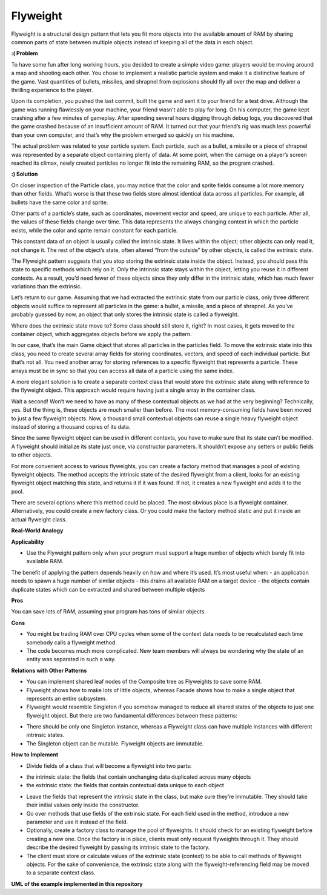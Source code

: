 Flyweight
=========

Flyweight is a structural design pattern that lets you fit more objects into the available amount of RAM by sharing common parts of state between multiple objects instead of keeping all of the data in each object.

**:( Problem**

To have some fun after long working hours, you decided to create a simple video game: players would be moving around a map and shooting each other. You chose to implement a realistic particle system and make it a distinctive feature of the game. Vast quantities of bullets, missiles, and shrapnel from explosions should fly all over the map and deliver a thrilling experience to the player.

Upon its completion, you pushed the last commit, built the game and sent it to your friend for a test drive. Although the game was running flawlessly on your machine, your friend wasn’t able to play for long. On his computer, the game kept crashing after a few minutes of gameplay. After spending several hours digging through debug logs, you discovered that the game crashed because of an insufficient amount of RAM. It turned out that your friend’s rig was much less powerful than your own computer, and that’s why the problem emerged so quickly on his machine.

The actual problem was related to your particle system. Each particle, such as a bullet, a missile or a piece of shrapnel was represented by a separate object containing plenty of data. At some point, when the carnage on a player’s screen reached its climax, newly created particles no longer fit into the remaining RAM, so the program crashed.

**:) Solution**

On closer inspection of the Particle class, you may notice that the color and sprite fields consume a lot more memory than other fields. What’s worse is that these two fields store almost identical data across all particles. For example, all bullets have the same color and sprite.

Other parts of a particle’s state, such as coordinates, movement vector and speed, are unique to each particle. After all, the values of these fields change over time. This data represents the always changing context in which the particle exists, while the color and sprite remain constant for each particle.

This constant data of an object is usually called the intrinsic state. It lives within the object; other objects can only read it, not change it. The rest of the object’s state, often altered “from the outside” by other objects, is called the extrinsic state.

The Flyweight pattern suggests that you stop storing the extrinsic state inside the object. Instead, you should pass this state to specific methods which rely on it. Only the intrinsic state stays within the object, letting you reuse it in different contexts. As a result, you’d need fewer of these objects since they only differ in the intrinsic state, which has much fewer variations than the extrinsic.

Let’s return to our game. Assuming that we had extracted the extrinsic state from our particle class, only three different objects would suffice to represent all particles in the game: a bullet, a missile, and a piece of shrapnel. As you’ve probably guessed by now, an object that only stores the intrinsic state is called a flyweight.

Where does the extrinsic state move to? Some class should still store it, right? In most cases, it gets moved to the container object, which aggregates objects before we apply the pattern.

In our case, that’s the main Game object that stores all particles in the particles field. To move the extrinsic state into this class, you need to create several array fields for storing coordinates, vectors, and speed of each individual particle. But that’s not all. You need another array for storing references to a specific flyweight that represents a particle. These arrays must be in sync so that you can access all data of a particle using the same index.

A more elegant solution is to create a separate context class that would store the extrinsic state along with reference to the flyweight object. This approach would require having just a single array in the container class.

Wait a second! Won’t we need to have as many of these contextual objects as we had at the very beginning? Technically, yes. But the thing is, these objects are much smaller than before. The most memory-consuming fields have been moved to just a few flyweight objects. Now, a thousand small contextual objects can reuse a single heavy flyweight object instead of storing a thousand copies of its data.

Since the same flyweight object can be used in different contexts, you have to make sure that its state can’t be modified. A flyweight should initialize its state just once, via constructor parameters. It shouldn’t expose any setters or public fields to other objects.

For more convenient access to various flyweights, you can create a factory method that manages a pool of existing flyweight objects. The method accepts the intrinsic state of the desired flyweight from a client, looks for an existing flyweight object matching this state, and returns it if it was found. If not, it creates a new flyweight and adds it to the pool.

There are several options where this method could be placed. The most obvious place is a flyweight container. Alternatively, you could create a new factory class. Or you could make the factory method static and put it inside an actual flyweight class.

**Real-World Analogy**

**Applicability**

* Use the Flyweight pattern only when your program must support a huge number of objects which barely fit into available RAM.

The benefit of applying the pattern depends heavily on how and where it’s used. It’s most useful when:
- an application needs to spawn a huge number of similar objects
- this drains all available RAM on a target device
- the objects contain duplicate states which can be extracted and shared between multiple objects

**Pros**

You can save lots of RAM, assuming your program has tons of similar objects.

**Cons**

* You might be trading RAM over CPU cycles when some of the context data needs to be recalculated each time somebody calls a flyweight method.

* The code becomes much more complicated. New team members will always be wondering why the state of an entity was separated in such a way.

**Relations with Other Patterns**

* You can implement shared leaf nodes of the Composite tree as Flyweights to save some RAM.

* Flyweight shows how to make lots of little objects, whereas Facade shows how to make a single object that represents an entire subsystem.

* Flyweight would resemble Singleton if you somehow managed to reduce all shared states of the objects to just one flyweight object. But there are two fundamental differences between these patterns:

- There should be only one Singleton instance, whereas a Flyweight class can have multiple instances with different intrinsic states.
- The Singleton object can be mutable. Flyweight objects are immutable.

**How to Implement**

* Divide fields of a class that will become a flyweight into two parts:

- the intrinsic state: the fields that contain unchanging data duplicated across many objects
- the extrinsic state: the fields that contain contextual data unique to each object

* Leave the fields that represent the intrinsic state in the class, but make sure they’re immutable. They should take their initial values only inside the constructor.

* Go over methods that use fields of the extrinsic state. For each field used in the method, introduce a new parameter and use it instead of the field.

* Optionally, create a factory class to manage the pool of flyweights. It should check for an existing flyweight before creating a new one. Once the factory is in place, clients must only request flyweights through it. They should describe the desired flyweight by passing its intrinsic state to the factory.

* The client must store or calculate values of the extrinsic state (context) to be able to call methods of flyweight objects. For the sake of convenience, the extrinsic state along with the flyweight-referencing field may be moved to a separate context class.

**UML of the example implemented in this repository**
